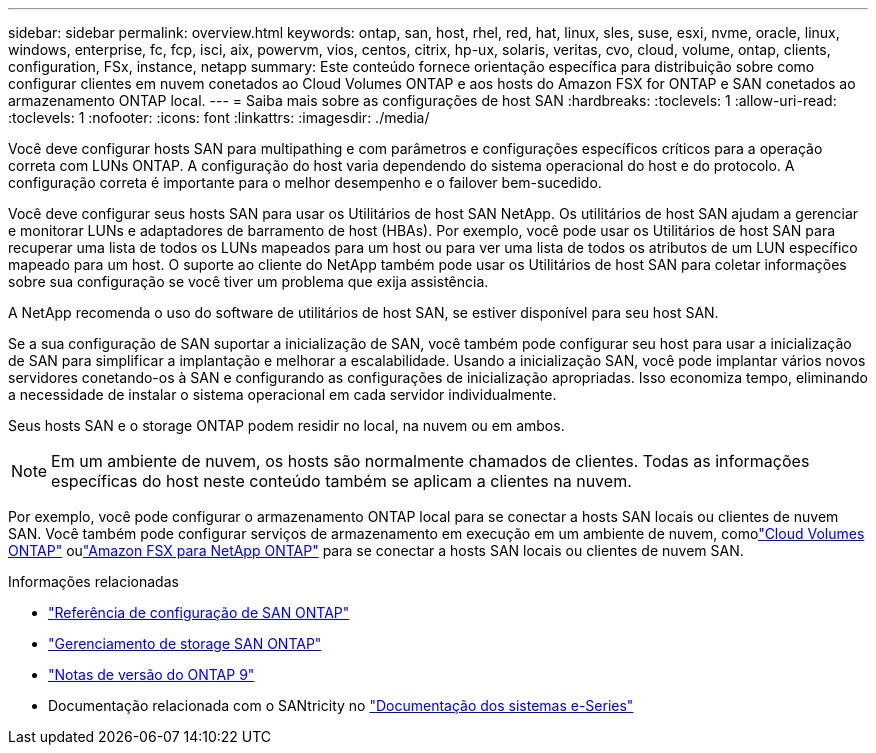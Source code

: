 ---
sidebar: sidebar 
permalink: overview.html 
keywords: ontap, san, host, rhel, red, hat, linux, sles, suse, esxi, nvme, oracle, linux, windows, enterprise, fc, fcp, isci, aix, powervm, vios, centos, citrix, hp-ux, solaris, veritas, cvo, cloud, volume, ontap, clients, configuration, FSx, instance, netapp 
summary: Este conteúdo fornece orientação específica para distribuição sobre como configurar clientes em nuvem conetados ao Cloud Volumes ONTAP e aos hosts do Amazon FSX for ONTAP e SAN conetados ao armazenamento ONTAP local. 
---
= Saiba mais sobre as configurações de host SAN
:hardbreaks:
:toclevels: 1
:allow-uri-read: 
:toclevels: 1
:nofooter: 
:icons: font
:linkattrs: 
:imagesdir: ./media/


[role="lead"]
Você deve configurar hosts SAN para multipathing e com parâmetros e configurações específicos críticos para a operação correta com LUNs ONTAP. A configuração do host varia dependendo do sistema operacional do host e do protocolo. A configuração correta é importante para o melhor desempenho e o failover bem-sucedido.

Você deve configurar seus hosts SAN para usar os Utilitários de host SAN NetApp. Os utilitários de host SAN ajudam a gerenciar e monitorar LUNs e adaptadores de barramento de host (HBAs). Por exemplo, você pode usar os Utilitários de host SAN para recuperar uma lista de todos os LUNs mapeados para um host ou para ver uma lista de todos os atributos de um LUN específico mapeado para um host. O suporte ao cliente do NetApp também pode usar os Utilitários de host SAN para coletar informações sobre sua configuração se você tiver um problema que exija assistência.

A NetApp recomenda o uso do software de utilitários de host SAN, se estiver disponível para seu host SAN.

Se a sua configuração de SAN suportar a inicialização de SAN, você também pode configurar seu host para usar a inicialização de SAN para simplificar a implantação e melhorar a escalabilidade. Usando a inicialização SAN, você pode implantar vários novos servidores conetando-os à SAN e configurando as configurações de inicialização apropriadas. Isso economiza tempo, eliminando a necessidade de instalar o sistema operacional em cada servidor individualmente.

Seus hosts SAN e o storage ONTAP podem residir no local, na nuvem ou em ambos.


NOTE: Em um ambiente de nuvem, os hosts são normalmente chamados de clientes. Todas as informações específicas do host neste conteúdo também se aplicam a clientes na nuvem.

Por exemplo, você pode configurar o armazenamento ONTAP local para se conectar a hosts SAN locais ou clientes de nuvem SAN.  Você também pode configurar serviços de armazenamento em execução em um ambiente de nuvem, comolink:https://docs.netapp.com/us-en/cloud-volumes-ontap/index.html["Cloud Volumes ONTAP"^] oulink:https://docs.netapp.com/us-en/storage-management-fsx-ontap/index.html["Amazon FSX para NetApp ONTAP"^] para se conectar a hosts SAN locais ou clientes de nuvem SAN.

.Informações relacionadas
* link:https://docs.netapp.com/us-en/ontap/san-config/index.html["Referência de configuração de SAN ONTAP"^]
* link:https://docs.netapp.com/us-en/ontap/san-management/index.html["Gerenciamento de storage SAN ONTAP"^]
* link:https://library.netapp.com/ecm/ecm_download_file/ECMLP2492508["Notas de versão do ONTAP 9"^]
* Documentação relacionada com o SANtricity no link:https://docs.netapp.com/us-en/e-series/index.html["Documentação dos sistemas e-Series"^]

